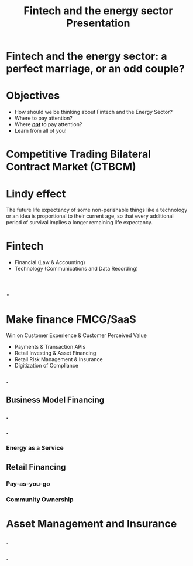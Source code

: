 #+OPTIONS: reveal_center:t reveal_progress:t reveal_history:t reveal_control:t
#+OPTIONS: reveal_mathjax:t reveal_rolling_links:t reveal_keyboard:t reveal_overview:t num:nil
#+OPTIONS: toc:nil
#+OPTIONS: num:nil
#+OPTIONS: tasks:nil
#+REVEAL_TRANS: none
#+REVEAL_THEME: nightSerif
#+REVEAL_HLEVEL: 999
#+REVEAL_MARGIN: .1em
#+REVEAL_TITLE_SLIDE:
#+REVEAL_ROOT:https://cdn.jsdelivr.net/npm/reveal.js
#+title: Fintech and the energy sector Presentation

#+BEGIN_NOTE
#+END_NOTE
* Fintech and the energy sector: a perfect marriage, or an odd couple?
    :PROPERTIES:
    :reveal_background: ./fintech_energy_presentation/cover.png
    :reveal_background_trans: slide
    :END:
* Objectives
#+ATTR_REVEAL: :frag (appear)
- How should we be thinking about Fintech and the Energy Sector?
- Where to pay attention?
- Where /*_not_*/ to pay attention?
- Learn from all of you!
* Competitive Trading Bilateral Contract Market (CTBCM)
    :PROPERTIES:
    :reveal_background: ./fintech_energy_presentation/ctbcm.png
    :reveal_background_trans: slide
    :END:
* Lindy effect
#+ATTR_REVEAL: :frag (appear)
The future life expectancy of some non-perishable things like a technology or an idea is proportional to their current age, so that every additional period of survival implies a longer remaining life expectancy.
* Fintech
- Financial (Law & Accounting)
- Technology (Communications and Data Recording)
* .
    :PROPERTIES:
    :reveal_background: ./fintech_energy_presentation/sw_vs_cleantech.png
    :reveal_background_trans: slide
    :END:
* Make finance FMCG/SaaS
 Win on Customer Experience & Customer Perceived Value
#+ATTR_REVEAL: :frag (appear)
- Payments & Transaction APIs
- Retail Investing & Asset Financing
- Retail Risk Management & Insurance
- Digitization of Compliance



*** .
    :PROPERTIES:
    :reveal_background: ./fintech_energy_presentation/business_models.png
    :reveal_background_trans: slide
    :END:
** Business Model Financing
*** .
    :PROPERTIES:
    :reveal_background: ./fintech_energy_presentation/agg.png
    :reveal_background_trans: slide
    :END:
*** .
    :PROPERTIES:
    :reveal_background: ./fintech_energy_presentation/p2p.png
    :reveal_background_trans: slide
    :END:
*** Energy as a Service
    :PROPERTIES:
    :reveal_background: ./fintech_energy_presentation/eaas.png
    :reveal_background_trans: slide
    :END:
** Retail Financing
*** Pay-as-you-go
    :PROPERTIES:
    :reveal_background: ./fintech_energy_presentation/paygo.png
    :reveal_background_trans: slide
    :END:
*** Community Ownership

* Asset Management and Insurance
*** .
    :PROPERTIES:
    :reveal_background: ./fintech_energy_presentation/sellerrm.png
    :reveal_background_trans: slide
    :END:
*** .
    :PROPERTIES:
    :reveal_background: ./fintech_energy_presentation/buyerrm.png
    :reveal_background_trans: slide
    :END:
